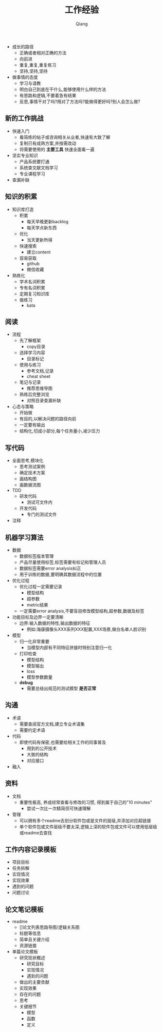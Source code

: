 #+title: 工作经验
#+author: Qiang

- 成长的路径
  - 正确或者相对正确的方法
  - 向前进
  - 重复,重复,重复练习
  - 坚持,坚持,坚持

- 做事情的态度
  - 学习与请教
  - 明白自己到底在干什么,能够使用什么样的方法
  - 有思路和逻辑,不要着急有结果
  - 反思,事情干对了吗?用对了方法吗?能做得更好吗?别人会怎么做?

** 新的工作挑战
- 快速入门
  - 看简练的帖子或咨询相关从业者,快速有大致了解
  - 复制已有成熟方案,并按需改动
  - 将需要使用的 *主要工具* 快速全面看一遍
- 坚实专业知识
  - 产品系统要打通
  - 系统查文献文档学习
  - 专业课程学习
- 查漏补缺

** 知识的积累
- 知识库打造
  - 积累
    - 每天早晚更新backlog
    - 每天学点新东西
  - 优化
    - 当天更新所得
  - 快速搜索
    - 建立content
  - 容易获取
    - github
    - 微信收藏
- 熟练化
  - 学术名词积累
  - 专有名词积累
  - 定期复习知识库
  - 做练习
    - kata

** 阅读
- 流程
  - 先了解框架
    - copy目录
  - 选择学习内容
    - 目录标记
  - 使用与练习
    - 参考文档,记录
    - cheat sheet
  - 笔记与记录
    - 推荐思维导图
  - 熟练后完整浏览
    - 对照目录查漏补缺
- 心态与策略
  - 开始做
  - 有目的,以解决问题的路径向前
  - 一定要有输出
  - 结构化,切成小部分,每个任务量小,减少压力

** 写代码
- 全面思考,模块化
  - 思考测试案例
  - 确定技术方案
  - 画结构图
  - 画数据流图
- TDD
  - 研发代码
    - 测试可文件内
  - 开发代码
    - 专门的测试文件
- 注释

** 机器学习算法
- 数据
  - 数据标签版本管理
  - 产品尽量使用标签,标签需要有标记和管理人员
  - 数据标签需要error analysis纠正
  - 用于训练的数据,要明确其数据流程中的位置
- 优化过程
  - 优化过程一定需要记录
    - 模型结构
    - 超参数
    - metric结果
  - 一定需要error analysis,不要盲目修改模型结构,超参数,数据及标签
- 功能目标及边界一定要清晰
  - 边界:输入数据的特性,输出数据的特征
    - 例如:海康摄像头XXX系列XXX配置,XXX场景,做白名单人脸识别
- 模型
  - 归一化非常重要
    - 当模型内部有不同特征拼接时特别注意归一化
  - 打印检查
    - 模型结构
    - 模型输出
    - loss
    - 模型参数数量
  - *debug*
    - 需要总结出规范的测试模型 *是否正常*

** 沟通
- 术语
  - 需要查阅官方文档,建立专业术语集
  - 需要约定术语
- 代码
  - 即使代码有保密,也需要给相关工作的同事普及
    - 用到的公开技术
    - 大致的结构
    - 对应接口
- 融入

** 资料
- 文档
  - 重要性极高, 养成经常查看与修改的习惯, 得到属于自己的"10 minutes"
    - 尝试一次比一次精简但可快速理解
- 管理
  - 可以拥有多个readme去划分软件包或是文件的层级,并添加对应超链接
  - 单个软件包或文件层级不要太深,逻辑上深的软件包或文件可以使用低层级或readme去查找


** 工作内容记录模板
- 项目目标
- 任务拆解
- 实现情况
- 实现效果
- 遇到的问题
- 问题讨论

** 论文笔记模板
- readme
  - []论文列表思路导图/逻辑关系图
  - 标题等信息
  - 简单且关键介绍
  - 资源链接
- 单篇论文模板
  - 研究现状概述
    - 研究目标
    - 实现情况
    - 遇到的问题
  - 做出的主要贡献
  - 实现效果
  - 存在的问题
  - 思考
  - 关键细节
    - 模型
    - 函数
    - 定义
